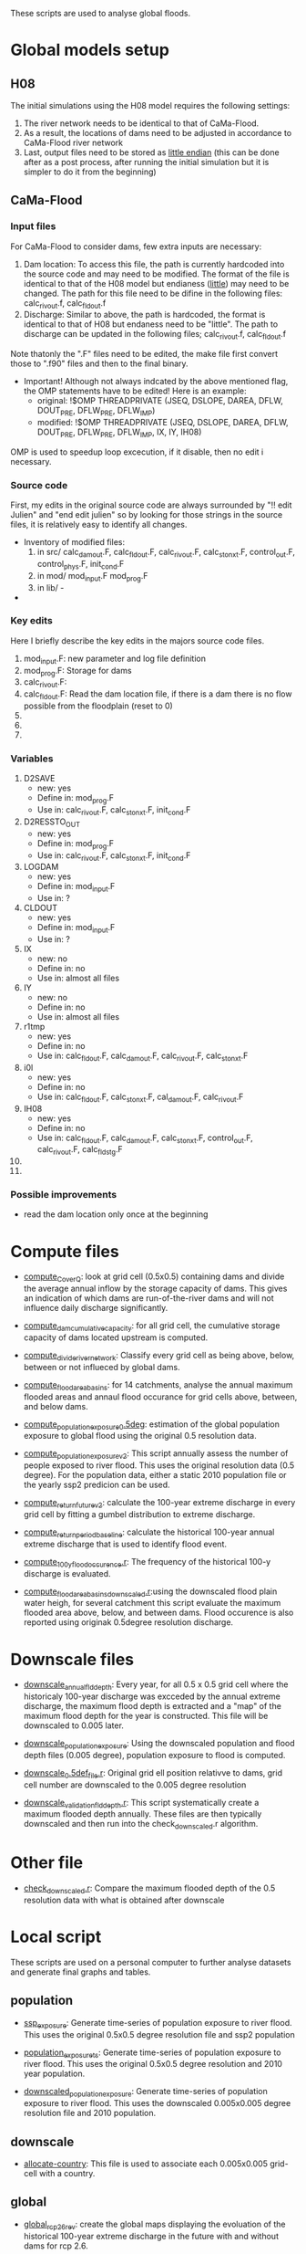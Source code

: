 These scripts are used to analyse global floods.
* Global models setup
** H08
The initial simulations using the H08 model requires the following settings:
1. The  river network needs to be identical to that of CaMa-Flood.
2. As a result, the locations of dams need to be adjusted in accordance to CaMa-Flood river network
3. Last, output files need to be stored as _little endian_ (this can be done after as a post process, after running the initial simulation but it is simpler to do it from the beginning)
** CaMa-Flood
*** Input files
For CaMa-Flood to consider dams, few extra inputs are necessary:
1. Dam location: To access this file, the path is currently hardcoded into the source code and may need to be modified. The format of the file is identical to that of the H08 model but endianess (_little_) may need to be changed. The path for this file need to be difine in the following files: calc_rivout.f, calc_fldout.f
2. Discharge: Similar to above, the path is hardcoded, the format is identical to that of H08 but endaness need to be "little". The path to discharge can be updated in the following files; calc_rivout.f, calc_fldout.f
Note thatonly the ".F" files need to be edited, the make file first convert those to ".f90" files and then to the final binary. 
- Important! Although not always indcated by the above mentioned flag, the OMP statements have to be edited! Here is an example:
  - original: !$OMP THREADPRIVATE   (JSEQ, DSLOPE, DAREA, DFLW, DOUT_PRE, DFLW_PRE, DFLW_IMP)
  - modified: !$OMP THREADPRIVATE   (JSEQ, DSLOPE, DAREA, DFLW, DOUT_PRE, DFLW_PRE, DFLW_IMP, IX, IY, IH08)
OMP is used to speedup loop excecution, if it disable, then no edit i necessary.

*** Source code
First, my edits in the original source code are always surrounded by "!! edit Julien" and "end edit julien" so by looking for those strings in the source files, it is relatively easy to identify all changes.
- Inventory of modified files:
  1. in src/ calc_damout.F, calc_fldout.F, calc_rivout.F, calc_stonxt.F, control_out.F, control_phys.F, init_cond.F
  2. in mod/ mod_input.F mod_prog.F
  3. in lib/ -
- 

*** Key edits
Here I briefly describe the key edits in the majors source code files.
1. mod_input.F: new parameter and log file definition
2. mod_prog.F: Storage for dams
3. calc_rivout.F: 
4. calc_fldout.F: Read the dam location file, if there is a dam there is no flow possible from the floodplain (reset to 0)
5. 
6. 
7. 

*** Variables
1. D2SAVE
   - new: yes
   - Define in: mod_prog.F
   - Use in: calc_rivout.F, calc_stonxt.F, init_cond.F
2. D2RESSTO_OUT
   - new: yes
   - Define in: mod_prog.F
   - Use in: calc_rivout.F, calc_stonxt.F, init_cond.F
3. LOGDAM
   - new: yes
   - Define in: mod_input.F
   - Use in: ?
4. CLDOUT
   - new: yes
   - Define in: mod_input.F
   - Use in: ?
5. IX
   - new: no
   - Define in: no
   - Use in: almost all files
6. IY
   - new: no
   - Define in: no
   - Use in: almost all files
7. r1tmp
   - new: yes
   - Define in: no
   - Use in: calc_fldout.F, calc_damout.F, calc_rivout.F, calc_stonxt.F
8. i0l
   - new: yes
   - Define in: no
   - Use in: calc_fldout.F, calc_stonxt.F, cal_damout.F, calc_rivout.F
9. IH08
   - new: yes
   - Define in: no
   - Use in: calc_fldout.F, calc_damout.F, calc_stonxt.F, control_out.F, calc_rivout.F, calc_fldstg.F
10. 
11. 

*** Possible improvements
- read the dam location only once at the beginning

* Compute files
- _compute_C_over_Q_: look at grid cell (0.5x0.5) containing dams and divide the average annual inflow by the storage capacity of dams. This gives an indication of which dams are run-of-the-river dams and will not influence daily discharge significantly.

- _compute_dam_cumulative_capacity_: for all grid cell, the cumulative storage capacity of dams located upstream is computed.

- _compute_divide_river_network_: Classify every grid cell as being above, below, between or not influeced by global dams.

- _compute_flood_area_basins_: for 14 catchments, analyse the annual maximum flooded areas and annaul flood occurance for grid cells above, between, and below dams.

- _compute_population_exposure_0.5deg_: estimation of the global population exposure to global flood using the original 0.5 resolution data.

- _compute_population_exposure_v2_: This script annually assess the number of people exposed to river flood. This uses the original resolution data (0.5 degree). For the population data, either a static 2010 population file or the yearly ssp2 predicion can be used. 

- _compute_return_future_v2_: calculate the 100-year extreme discharge in every grid cell by fitting a gumbel distribution to extreme discharge.

- _compute_return_period_baseline_: calculate the historical 100-year annual extreme discharge that is used to identify flood event.

- _compute_100_y_flood_occurence.r_: The frequency of the historical 100-y discharge is evaluated.

- _compute_flood_area_basins_downscaled.r_:using the downscaled flood plain water heigh, for several catchment this script evaluate the maximum flooded area above, below, and between dams. Flood occurence is also reported using originak 0.5degree resolution discharge.

* Downscale files
- _downscale_annual_fld_depth_: Every year, for all 0.5 x 0.5 grid cell where the historicaly 100-year discharge was excceded by the annual extreme discharge, the maximum flood depth is extracted and a "map" of the maximum flood depth for the year is constructed. This file will be downscaled to 0.005 later.

- _downscale_population_exposure_: Using the downscaled population and flood depth files (0.005 degree), population exposure to flood is computed.

- _downscale_0.5def_file.r_: Original grid ell position relativve to dams, grid cell number are downscaled to the 0.005 degree resolution

- _downscale_validation_fld_depth.r_: This script systematically create a maximum flooded depth annually. These files are then typically downscaled and then run into the check_downscaled.r algorithm.

* Other file
- _check_downscaled.r_: Compare the maximum flooded depth of the 0.5 resolution data with what is obtained after downscale

* Local script
These scripts are used on a personal computer to further analyse datasets and generate final graphs and tables.
** population
- _ssp_exposure_: Generate time-series of population exposure to river flood. This uses the original 0.5x0.5 degree resolution file and ssp2 population

- _population_exposure_ts_: Generate time-series of population exposure to river flood. This uses the original 0.5x0.5 degree resolution and 2010 year population.

- _downscaled_population_exposure_: Generate time-series of population exposure to river flood. This uses the downscaled 0.005x0.005 degree resolution file and 2010 population.

** downscale
- _allocate-country_: This file is used to associate each 0.005x0.005 grid-cell with a country.

** global
- _global_rcp26_rev_: create the global maps displaying the evoluation of the historical 100-year extreme discharge in the future with and without dams for rcp 2.6.

- _global_rcp60_rev_: create the global maps displaying the evoluation of the historical 100-year extreme discharge in the future with and without dams for rcp 6.0.
